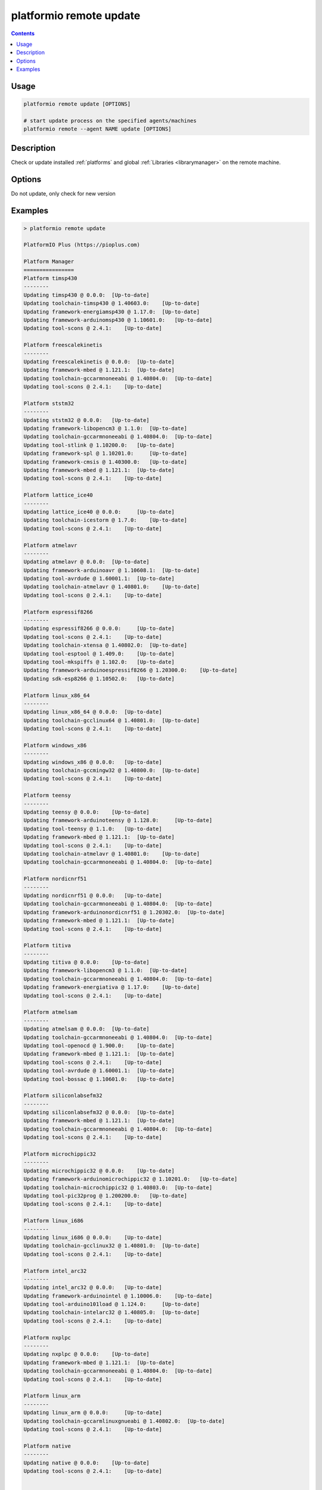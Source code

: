 ..  Copyright 2014-present PlatformIO <contact@platformio.org>
    Licensed under the Apache License, Version 2.0 (the "License");
    you may not use this file except in compliance with the License.
    You may obtain a copy of the License at
       http://www.apache.org/licenses/LICENSE-2.0
    Unless required by applicable law or agreed to in writing, software
    distributed under the License is distributed on an "AS IS" BASIS,
    WITHOUT WARRANTIES OR CONDITIONS OF ANY KIND, either express or implied.
    See the License for the specific language governing permissions and
    limitations under the License.

.. _cmd_remote_update:

platformio remote update
========================

.. contents::

Usage
-----

.. code-block:: bash

    platformio remote update [OPTIONS]

    # start update process on the specified agents/machines
    platformio remote --agent NAME update [OPTIONS]

Description
-----------

Check or update installed :ref:`platforms` and global
:ref:`Libraries <librarymanager>` on the remote machine.

Options
-------

.. program:: platformio remote update

.. option::
    -c, --only-check

Do not update, only check for new version


Examples
--------

.. code::

    > platformio remote update

    PlatformIO Plus (https://pioplus.com)

    Platform Manager
    ================
    Platform timsp430
    --------
    Updating timsp430 @ 0.0.0:  [Up-to-date]
    Updating toolchain-timsp430 @ 1.40603.0:    [Up-to-date]
    Updating framework-energiamsp430 @ 1.17.0:  [Up-to-date]
    Updating framework-arduinomsp430 @ 1.10601.0:   [Up-to-date]
    Updating tool-scons @ 2.4.1:    [Up-to-date]

    Platform freescalekinetis
    --------
    Updating freescalekinetis @ 0.0.0:  [Up-to-date]
    Updating framework-mbed @ 1.121.1:  [Up-to-date]
    Updating toolchain-gccarmnoneeabi @ 1.40804.0:  [Up-to-date]
    Updating tool-scons @ 2.4.1:    [Up-to-date]

    Platform ststm32
    --------
    Updating ststm32 @ 0.0.0:   [Up-to-date]
    Updating framework-libopencm3 @ 1.1.0:  [Up-to-date]
    Updating toolchain-gccarmnoneeabi @ 1.40804.0:  [Up-to-date]
    Updating tool-stlink @ 1.10200.0:   [Up-to-date]
    Updating framework-spl @ 1.10201.0:     [Up-to-date]
    Updating framework-cmsis @ 1.40300.0:   [Up-to-date]
    Updating framework-mbed @ 1.121.1:  [Up-to-date]
    Updating tool-scons @ 2.4.1:    [Up-to-date]

    Platform lattice_ice40
    --------
    Updating lattice_ice40 @ 0.0.0:     [Up-to-date]
    Updating toolchain-icestorm @ 1.7.0:    [Up-to-date]
    Updating tool-scons @ 2.4.1:    [Up-to-date]

    Platform atmelavr
    --------
    Updating atmelavr @ 0.0.0:  [Up-to-date]
    Updating framework-arduinoavr @ 1.10608.1:  [Up-to-date]
    Updating tool-avrdude @ 1.60001.1:  [Up-to-date]
    Updating toolchain-atmelavr @ 1.40801.0:    [Up-to-date]
    Updating tool-scons @ 2.4.1:    [Up-to-date]

    Platform espressif8266
    --------
    Updating espressif8266 @ 0.0.0:     [Up-to-date]
    Updating tool-scons @ 2.4.1:    [Up-to-date]
    Updating toolchain-xtensa @ 1.40802.0:  [Up-to-date]
    Updating tool-esptool @ 1.409.0:    [Up-to-date]
    Updating tool-mkspiffs @ 1.102.0:   [Up-to-date]
    Updating framework-arduinoespressif8266 @ 1.20300.0:    [Up-to-date]
    Updating sdk-esp8266 @ 1.10502.0:   [Up-to-date]

    Platform linux_x86_64
    --------
    Updating linux_x86_64 @ 0.0.0:  [Up-to-date]
    Updating toolchain-gcclinux64 @ 1.40801.0:  [Up-to-date]
    Updating tool-scons @ 2.4.1:    [Up-to-date]

    Platform windows_x86
    --------
    Updating windows_x86 @ 0.0.0:   [Up-to-date]
    Updating toolchain-gccmingw32 @ 1.40800.0:  [Up-to-date]
    Updating tool-scons @ 2.4.1:    [Up-to-date]

    Platform teensy
    --------
    Updating teensy @ 0.0.0:    [Up-to-date]
    Updating framework-arduinoteensy @ 1.128.0:     [Up-to-date]
    Updating tool-teensy @ 1.1.0:   [Up-to-date]
    Updating framework-mbed @ 1.121.1:  [Up-to-date]
    Updating tool-scons @ 2.4.1:    [Up-to-date]
    Updating toolchain-atmelavr @ 1.40801.0:    [Up-to-date]
    Updating toolchain-gccarmnoneeabi @ 1.40804.0:  [Up-to-date]

    Platform nordicnrf51
    --------
    Updating nordicnrf51 @ 0.0.0:   [Up-to-date]
    Updating toolchain-gccarmnoneeabi @ 1.40804.0:  [Up-to-date]
    Updating framework-arduinonordicnrf51 @ 1.20302.0:  [Up-to-date]
    Updating framework-mbed @ 1.121.1:  [Up-to-date]
    Updating tool-scons @ 2.4.1:    [Up-to-date]

    Platform titiva
    --------
    Updating titiva @ 0.0.0:    [Up-to-date]
    Updating framework-libopencm3 @ 1.1.0:  [Up-to-date]
    Updating toolchain-gccarmnoneeabi @ 1.40804.0:  [Up-to-date]
    Updating framework-energiativa @ 1.17.0:    [Up-to-date]
    Updating tool-scons @ 2.4.1:    [Up-to-date]

    Platform atmelsam
    --------
    Updating atmelsam @ 0.0.0:  [Up-to-date]
    Updating toolchain-gccarmnoneeabi @ 1.40804.0:  [Up-to-date]
    Updating tool-openocd @ 1.900.0:    [Up-to-date]
    Updating framework-mbed @ 1.121.1:  [Up-to-date]
    Updating tool-scons @ 2.4.1:    [Up-to-date]
    Updating tool-avrdude @ 1.60001.1:  [Up-to-date]
    Updating tool-bossac @ 1.10601.0:   [Up-to-date]

    Platform siliconlabsefm32
    --------
    Updating siliconlabsefm32 @ 0.0.0:  [Up-to-date]
    Updating framework-mbed @ 1.121.1:  [Up-to-date]
    Updating toolchain-gccarmnoneeabi @ 1.40804.0:  [Up-to-date]
    Updating tool-scons @ 2.4.1:    [Up-to-date]

    Platform microchippic32
    --------
    Updating microchippic32 @ 0.0.0:    [Up-to-date]
    Updating framework-arduinomicrochippic32 @ 1.10201.0:   [Up-to-date]
    Updating toolchain-microchippic32 @ 1.40803.0:  [Up-to-date]
    Updating tool-pic32prog @ 1.200200.0:   [Up-to-date]
    Updating tool-scons @ 2.4.1:    [Up-to-date]

    Platform linux_i686
    --------
    Updating linux_i686 @ 0.0.0:    [Up-to-date]
    Updating toolchain-gcclinux32 @ 1.40801.0:  [Up-to-date]
    Updating tool-scons @ 2.4.1:    [Up-to-date]

    Platform intel_arc32
    --------
    Updating intel_arc32 @ 0.0.0:   [Up-to-date]
    Updating framework-arduinointel @ 1.10006.0:    [Up-to-date]
    Updating tool-arduino101load @ 1.124.0:     [Up-to-date]
    Updating toolchain-intelarc32 @ 1.40805.0:  [Up-to-date]
    Updating tool-scons @ 2.4.1:    [Up-to-date]

    Platform nxplpc
    --------
    Updating nxplpc @ 0.0.0:    [Up-to-date]
    Updating framework-mbed @ 1.121.1:  [Up-to-date]
    Updating toolchain-gccarmnoneeabi @ 1.40804.0:  [Up-to-date]
    Updating tool-scons @ 2.4.1:    [Up-to-date]

    Platform linux_arm
    --------
    Updating linux_arm @ 0.0.0:     [Up-to-date]
    Updating toolchain-gccarmlinuxgnueabi @ 1.40802.0:  [Up-to-date]
    Updating tool-scons @ 2.4.1:    [Up-to-date]

    Platform native
    --------
    Updating native @ 0.0.0:    [Up-to-date]
    Updating tool-scons @ 2.4.1:    [Up-to-date]


    Library Manager
    ===============
    Updating Adafruit-GFX @ 334e815bc1:     [Up-to-date]
    Updating Adafruit-ST7735 @ d53d4bf03a:  [Up-to-date]
    Updating Adafruit-DHT @ 09344416d2:     [Up-to-date]
    Updating Adafruit-Unified-Sensor @ f2af6f4efc:  [Up-to-date]
    Updating ESP8266_SSD1306 @ 3.2.3:   [Up-to-date]
    Updating EngduinoMagnetometer @ 3.1.0:  [Up-to-date]
    Updating IRremote @ 2.2.1:  [Up-to-date]
    Updating Json @ 5.6.4:  [Up-to-date]
    Updating MODSERIAL @ d8422efe47:    [Up-to-date]
    Updating PJON @ 1fb26fd:    [Checking]
    git version 2.7.4 (Apple Git-66)
    Already up-to-date.
    Updating Servo @ 36b69a7ced07:  [Checking]
    Mercurial Distributed SCM (version 3.8.4)
    (see https://mercurial-scm.org for more information)

    Copyright (C) 2005-2016 Matt Mackall and others
    This is free software; see the source for copying conditions. There is NO
    warranty; not even for MERCHANTABILITY or FITNESS FOR A PARTICULAR PURPOSE.
    pulling from https://developer.mbed.org/users/simon/code/Servo/
    searching for changes
    no changes found
    Updating TextLCD @ 308d188a2d3a:    [Checking]
    Mercurial Distributed SCM (version 3.8.4)
    (see https://mercurial-scm.org for more information)

    Copyright (C) 2005-2016 Matt Mackall and others
    This is free software; see the source for copying conditions. There is NO
    warranty; not even for MERCHANTABILITY or FITNESS FOR A PARTICULAR PURPOSE.
    pulling from https://developer.mbed.org/users/simon/code/TextLCD/
    searching for changes
    no changes found
